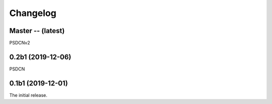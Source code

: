 Changelog
=========

Master -- (latest)
++++++++++++++++++

PSDCNv2

0.2b1 (2019-12-06)
++++++++++++++++++

PSDCN

0.1b1 (2019-12-01)
++++++++++++++++++

The initial release.
